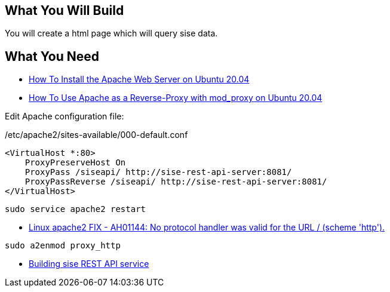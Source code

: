 == What You Will Build

You will create a html page which will query sise data.

== What You Need

* https://www.digitalocean.com/community/tutorials/how-to-install-the-apache-web-server-on-ubuntu-20-04[How To Install the Apache Web Server on Ubuntu 20.04]

* https://www.digitalocean.com/community/tutorials/how-to-use-apache-http-server-as-reverse-proxy-using-mod_proxy-extension-ubuntu-20-04[How To Use Apache as a Reverse-Proxy with mod_proxy on Ubuntu 20.04]

Edit Apache configuration file:

/etc/apache2/sites-available/000-default.conf

====
[source]
----
<VirtualHost *:80>
    ProxyPreserveHost On
    ProxyPass /siseapi/ http://sise-rest-api-server:8081/
    ProxyPassReverse /siseapi/ http://sise-rest-api-server:8081/
</VirtualHost>
----

----
sudo service apache2 restart
----

====

* https://dirask.com/posts/Linux-apache2-FIX-AH01144-No-protocol-handler-was-valid-for-the-URL-scheme-http-p2GdKj[Linux apache2 FIX - AH01144: No protocol handler was valid for the URL / (scheme 'http').]

----
sudo a2enmod proxy_http
----

* https://github.com/dhkim9549/sise-rest-api[Building sise REST API service]
